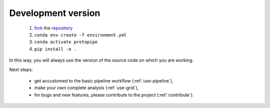 .. _install-development:

Development version
===================

  1. `fork <https://help.github.com/en/articles/fork-a-repo>`__ the `repository <https://github.com/cta-observatory/protopipe>`_
  2. ``conda env create -f environment.yml``
  3. ``conda activate protopipe``
  4. ``pip install -e .``

In this way, you will always use the version of the source code on which you
are working.

Next steps:

  * get accustomed to the basic pipeline workflow (:ref:`use-pipeline`),
  * make your own complete analysis (:ref:`use-grid`),
  * for bugs and new features, please contribute to the project (:ref:`contribute`).
